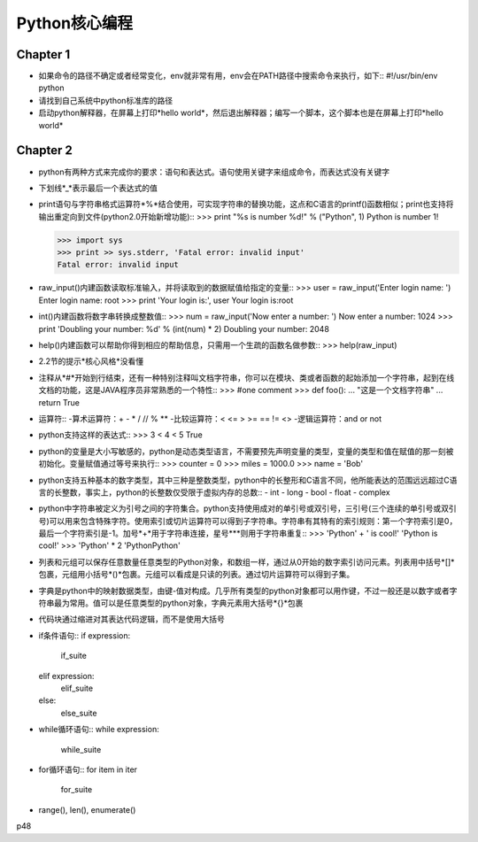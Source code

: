 ==============
Python核心编程
==============

Chapter 1
=========

* 如果命令的路径不确定或者经常变化，env就非常有用，env会在PATH路径中搜索命令来执行，如下::
  #!/usr/bin/env python

* 请找到自己系统中python标准库的路径

* 启动python解释器，在屏幕上打印*hello world*，然后退出解释器；编写一个脚本，这个脚本也是在屏幕上打印*hello world*

Chapter 2
=========

* python有两种方式来完成你的要求：语句和表达式。语句使用关键字来组成命令，而表达式没有关键字

* 下划线*_*表示最后一个表达式的值

* print语句与字符串格式运算符*%*结合使用，可实现字符串的替换功能，这点和C语言的printf()函数相似；print也支持将输出重定向到文件(python2.0开始新增功能)::
  >>> print "%s is number %d!" % ("Python", 1)
  Python is number 1!

  >>> import sys
  >>> print >> sys.stderr, 'Fatal error: invalid input'
  Fatal error: invalid input

* raw_input()内建函数读取标准输入，并将读取到的数据赋值给指定的变量::
  >>> user = raw_input('Enter login name: ')
  Enter login name: root
  >>> print 'Your login is:', user
  Your login is:root

* int()内建函数将数字串转换成整数值::
  >>> num = raw_input('Now enter a number: ')
  Now enter a number: 1024
  >>> print 'Doubling your number: %d' % (int(num) * 2)
  Doubling your number: 2048

* help()内建函数可以帮助你得到相应的帮助信息，只需用一个生疏的函数名做参数::
  >>> help(raw_input)

* 2.2节的提示*核心风格*没看懂

* 注释从*#*开始到行结束，还有一种特别注释叫文档字符串，你可以在模块、类或者函数的起始添加一个字符串，起到在线文档的功能，这是JAVA程序员非常熟悉的一个特性::
  >>> #one comment
  >>> def foo():
  ...   "这是一个文档字符串"
  ...   return True

* 运算符::
  -算术运算符：+ - * / // % **
  -比较运算符：< <= > >= == != <>
  -逻辑运算符：and or not

* python支持这样的表达式::
  >>> 3 < 4 < 5
  True

* python的变量是大小写敏感的，python是动态类型语言，不需要预先声明变量的类型，变量的类型和值在赋值的那一刻被初始化。变量赋值通过等号来执行::
  >>> counter = 0
  >>> miles = 1000.0
  >>> name = 'Bob'

* python支持五种基本的数字类型，其中三种是整数类型，python中的长整形和C语言不同，他所能表达的范围远远超过C语言的长整数，事实上，python的长整数仅受限于虚拟内存的总数::
  - int
  - long
  - bool
  - float
  - complex

* python中字符串被定义为引号之间的字符集合。python支持使用成对的单引号或双引号，三引号(三个连续的单引号或双引号)可以用来包含特殊字符。使用索引或切片运算符可以得到子字符串。字符串有其特有的索引规则：第一个字符索引是0，最后一个字符索引是-1。加号*+*用于字符串连接，星号***则用于字符串重复::
  >>> 'Python' + ' is cool!'
  'Python is cool!'
  >>> 'Python' * 2
  'PythonPython'

* 列表和元组可以保存任意数量任意类型的Python对象，和数组一样，通过从0开始的数字索引访问元素。列表用中括号*[]*包裹，元组用小括号*()*包裹。元组可以看成是只读的列表。通过切片运算符可以得到子集。

* 字典是python中的映射数据类型，由键-值对构成。几乎所有类型的python对象都可以用作键，不过一般还是以数字或者字符串最为常用。值可以是任意类型的python对象，字典元素用大括号*{}*包裹

* 代码块通过缩进对其表达代码逻辑，而不是使用大括号

* if条件语句::
  if expression:
    if_suite
  elif expression:
    elif_suite
  else:
    else_suite

* while循环语句::
  while expression:
    while_suite

* for循环语句::
  for item in iter
    for_suite

* range(), len(), enumerate()

p48













